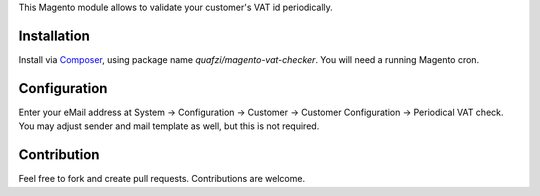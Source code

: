 This Magento module allows to validate your customer's VAT id periodically.

Installation
============

Install via Composer_, using package name `quafzi/magento-vat-checker`.
You will need a running Magento cron.

.. _Composer: http://getcomposer.org/

Configuration
=============

Enter your eMail address at System → Configuration → Customer → Customer Configuration → Periodical VAT check.
You may adjust sender and mail template as well, but this is not required.

Contribution
============

Feel free to fork and create pull requests. Contributions are welcome.
